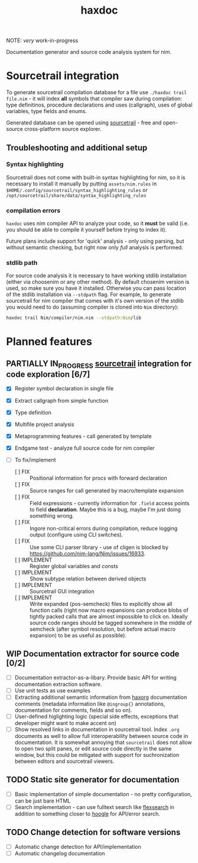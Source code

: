 #+title: haxdoc

NOTE: /very/ work-in-progress

Documentation generator and source code analysis system for nim.

* Sourcetrail integration

# Latest version can be downloaded from [[https://github.com/haxscramper/haxdoc/releases/tag/refs%2Fheads%2Fmaster][releases]] page

To generate sourcetrail compilation database for a file use ~./haxdoc trail
file.nim~ - it will index *all* symbols that compiler saw during
compilation: type definitinos, procedure declarations and uses (callgraph),
uses of global variables, type fields and enums.

Generated database can be opened using [[https://www.sourcetrail.com/][sourcetrail]] - free and open-source
cross-platform source explorer.

** Troubleshooting and additional setup

*** Syntax highlighting

Sourcetrail does not come with built-in syntax highlighting for nim, so it
is necessary to install it manually by putting ~assets/nim.rules~ in
~$HOME/.config/sourcetrail/syntax_highlighting_rules~ or
~/opt/sourcetrail/share/data/syntax_highlighting_rules~

*** compilation errors

~haxdoc~ uses nim compiler API to analyze your code, so it *must* be valid
(i.e. you should be able to compile it yourself before trying to index it).

Future plans include support for 'quick' analysis - only using parsing, but
without semantic checking, but right now only /full/ analysis is performed.

*** stdlib path

For source code analysis it is necessary to have working stdlib
installation (either via choosenim or any other method). By default
chosenim version is used, so make sure you have it installed. Otherwise you
can pass location of the stdlib installation via ~--stdpath~ flag. For
example, to generate sourcetrail for nim compiler that comes with it's own
version of the stdlib you would need to do (assuming compiler is cloned
into ~Nim~ directory):

#+begin_src bash
haxdoc trail Nim/compiler/nim.nim --stdpath:Nim/lib
#+end_src

# *** dependencies

# For packages that have external dependencies - ~haxdoc~ will try to infer
# correct list of dependencies and add all required paths.

# Right now I use
# reimplementation of nimble dependency resolution algorithm - it works, but
# ideally I would like to first get to
# https://github.com/nim-lang/nimble/issues/890, and make nimble have API for
# that one.

* Planned features

** PARTIALLY IN_PROGRESS [[https://www.sourcetrail.com/][sourcetrail]] integration for code exploration [6/7]
   CLOSED: [2021-01-31 Sun 22:46]
  :PROPERTIES:
  :CREATED:  <2021-01-13 Wed 14:24>
  :END:
  :LOGBOOK:
  - State "PARTIALLY"  from              [2021-01-31 Sun 22:46] \\
    Most implementation parts are working, more implementation polish is needed
  - State "IN_PROGRESS" from "TODO"       [2021-01-13 Wed 14:24]
  :END:

- [X] Register symbol declaration in single file
- [X] Extract callgraph from simple function
- [X] Type definition
- [X] Multifile project analysis
- [X] Metaprogramming features - call generated by template
- [X] Endgame test - analyze full source code for nim compiler

- [ ] To fix/implement
  - [ ] FIX :: Positional information for procs with forward declaration
  - [ ] FIX :: Source ranges for call generated by macro/template expansion
  - [ ] FIX :: Field expressions - currently information for ~.field~
    access points to field *declaration*. Maybe this is a bug, maybe I'm
    just doing something wrong.
  - [ ] FIX :: Ingore non-critical errors during compilation, reduce
    logging output (configure using CLI switches).
  - [ ] FIX :: Use some CLI parser library - use of cligen is blocked by
    https://github.com/nim-lang/Nim/issues/16933.
  - [ ] IMPLEMENT :: Register global variables and consts
  - [ ] IMPLEMENT :: Show subtype relation between derived objects
  - [ ] IMPLEMENT :: Sourcetrail GUI integration
  - [ ] IMPLEMENT :: Write expanded (pos-semcheck) files to explicitly show
    all function calls (right now macro expansions can produce blobs of
    tightly packed calls that are almost impossible to click on. Ideally
    source code ranges should be tagged somewhere in the middle of semcheck
    (after symbol resolution, but before actual macro expansion) to be as
    useful as possible).

** WIP Documentation extractor for source code [0/2]
  :PROPERTIES:
  :CREATED:  <2021-01-13 Wed 14:24>
  :END:
  :LOGBOOK:
  - State "WIP"        from "TODO"       [2021-01-31 Sun 22:46]
  - State "TODO"       from "IN_PROGRESS" [2021-01-13 Wed 14:24]
  :END:

- [ ] Documentation extractor-as-a-libary. Provide basic API for writing
  documentation extraction software.
- [ ] Use unit tests as use examples
- [ ] Extracting additional semantic information from [[https://github.com/haxscramper/haxorg][haxorg]] documentation
  comments (metadata information like ~@ingroup{}~ annotations,
  documentation for comments, fields and so on).
- [ ] User-defined higlighting logic (special side effects, exceptions that
  developer might want to make accent on)
- [ ] Show resolved links in documentation in sourcetrail tool. Index
  ~.org~ documents as well to allow full interoperability between source
  code in documentation. It is somewhat annoying that =sourcetrail= does
  not allow to open two split panes, or edit source code directly in the
  same window, but this could be mitigated with support for suchronization
  between editors and sourcetrail viewers.

** TODO Static site generator for documentation
   :PROPERTIES:
   :CREATED:  <2021-01-13 Wed 15:14>
   :END:

- [ ] Basic implementation of simple documentation - no pretty
  configuration, can be just bare HTML
- [ ] Search implementation - can use fulltext search like [[https://github.com/nextapps-de/flexsearch][flexsearch]] in
  addition to something closer to [[https://hoogle.haskell.org/][hoogle]] for API/error search.

** TODO Change detection for software versions
   :PROPERTIES:
   :CREATED:  <2021-01-13 Wed 15:14>
   :END:

- [ ] Automatic change detection for API/implementation
- [ ] Automatic changelog documentation

